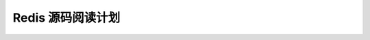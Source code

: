 Redis 源码阅读计划
============================
+------------------------+-------------------+--------------------------------------------------------------------------------+
| 文件                   | 起止时间          |备注					                                      |
+========================+===================+================================================================================+
|src/adlist.c adlist.h	 |20170909-20170909  |常规的双向链表实现（可自定义value的cp，free，match）提供迭代器	              |
+------------------------+-------------------+-----------------------+---------------------------------------------------------+
|src/ac.e ac.h		 |20170909-	||
+------------------------+-------------------+-----------------------+---------------------------------------------------------+
